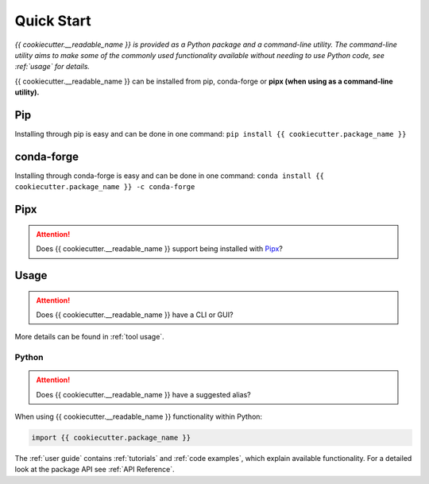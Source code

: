 Quick Start
===========

*{{ cookiecutter.__readable_name }} is provided as a Python package and a command-line utility.
The command-line utility aims to make some of the commonly used functionality 
available without needing to use Python code, see :ref:`usage` for details.*

{{ cookiecutter.__readable_name }} can be installed from pip, conda-forge or **pipx
(when using as a command-line utility).**

Pip
---
Installing through pip is easy and can be done in one command:
``pip install {{ cookiecutter.package_name }}``

conda-forge
-----------
Installing through conda-forge is easy and can be done in one command:
``conda install {{ cookiecutter.package_name }} -c conda-forge``

Pipx
----

.. attention::
    Does {{ cookiecutter.__readable_name }} support being installed with
    `Pipx <https://pipx.pypa.io/stable/>`__?


Usage
-----

.. attention::
    Does {{ cookiecutter.__readable_name }} have a CLI or GUI?

More details can be found in :ref:`tool usage`.

Python
^^^^^^

.. attention::
    Does {{ cookiecutter.__readable_name }} have a suggested alias?

When using {{ cookiecutter.__readable_name }} functionality within Python:

.. code:: python

    import {{ cookiecutter.package_name }}

The :ref:`user guide` contains :ref:`tutorials` and :ref:`code examples`, which
explain available functionality. For a detailed look at the
package API see :ref:`API Reference`.

